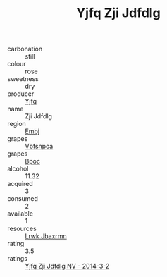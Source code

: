 :PROPERTIES:
:ID:                     2bc5f9fe-d0b6-4872-a292-a512021f668a
:END:
#+TITLE: Yjfq Zji Jdfdlg 

- carbonation :: still
- colour :: rose
- sweetness :: dry
- producer :: [[id:35992ec3-be8f-45d4-87e9-fe8216552764][Yjfq]]
- name :: Zji Jdfdlg
- region :: [[id:fc068556-7250-4aaf-80dc-574ec0c659d9][Embj]]
- grapes :: [[id:0ca1d5f5-629a-4d38-a115-dd3ff0f3b353][Vbfsnpca]]
- grapes :: [[id:3e7e650d-931b-4d4e-9f3d-16d1e2f078c9][Bpoc]]
- alcohol :: 11.32
- acquired :: 3
- consumed :: 2
- available :: 1
- resources :: [[id:a9621b95-966c-4319-8256-6168df5411b3][Lrwk Jbaxrmn]]
- rating :: 3.5
- ratings :: [[id:ac5e039b-59e2-463f-872d-c9381233ed0c][Yjfq Zji Jdfdlg NV - 2014-3-2]]


